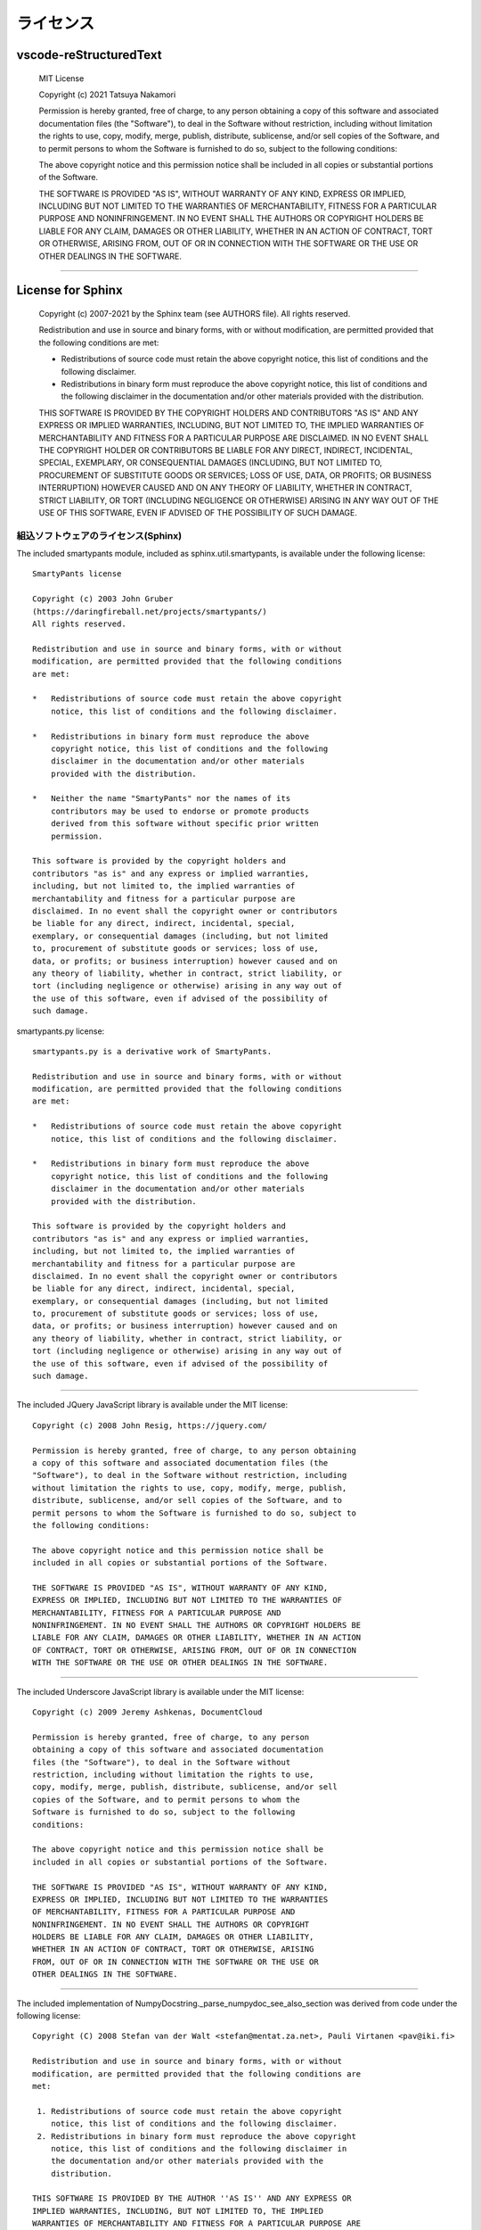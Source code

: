 ライセンス
############

vscode-reStructuredText
***********************

  MIT License

  Copyright (c) 2021 Tatsuya Nakamori

  Permission is hereby granted, free of charge, to any person obtaining a copy
  of this software and associated documentation files (the "Software"), to deal
  in the Software without restriction, including without limitation the rights
  to use, copy, modify, merge, publish, distribute, sublicense, and/or sell
  copies of the Software, and to permit persons to whom the Software is
  furnished to do so, subject to the following conditions:

  The above copyright notice and this permission notice shall be included in all
  copies or substantial portions of the Software.

  THE SOFTWARE IS PROVIDED "AS IS", WITHOUT WARRANTY OF ANY KIND, EXPRESS OR
  IMPLIED, INCLUDING BUT NOT LIMITED TO THE WARRANTIES OF MERCHANTABILITY,
  FITNESS FOR A PARTICULAR PURPOSE AND NONINFRINGEMENT. IN NO EVENT SHALL THE
  AUTHORS OR COPYRIGHT HOLDERS BE LIABLE FOR ANY CLAIM, DAMAGES OR OTHER
  LIABILITY, WHETHER IN AN ACTION OF CONTRACT, TORT OR OTHERWISE, ARISING FROM,
  OUT OF OR IN CONNECTION WITH THE SOFTWARE OR THE USE OR OTHER DEALINGS IN THE
  SOFTWARE.

----------------------------------------------------------------------------------

License for Sphinx
*******************

  Copyright (c) 2007-2021 by the Sphinx team (see AUTHORS file).
  All rights reserved.

  Redistribution and use in source and binary forms, with or without
  modification, are permitted provided that the following conditions are
  met:

  * Redistributions of source code must retain the above copyright
    notice, this list of conditions and the following disclaimer.

  * Redistributions in binary form must reproduce the above copyright
    notice, this list of conditions and the following disclaimer in the
    documentation and/or other materials provided with the distribution.

  THIS SOFTWARE IS PROVIDED BY THE COPYRIGHT HOLDERS AND CONTRIBUTORS
  "AS IS" AND ANY EXPRESS OR IMPLIED WARRANTIES, INCLUDING, BUT NOT
  LIMITED TO, THE IMPLIED WARRANTIES OF MERCHANTABILITY AND FITNESS FOR
  A PARTICULAR PURPOSE ARE DISCLAIMED. IN NO EVENT SHALL THE COPYRIGHT
  HOLDER OR CONTRIBUTORS BE LIABLE FOR ANY DIRECT, INDIRECT, INCIDENTAL,
  SPECIAL, EXEMPLARY, OR CONSEQUENTIAL DAMAGES (INCLUDING, BUT NOT
  LIMITED TO, PROCUREMENT OF SUBSTITUTE GOODS OR SERVICES; LOSS OF USE,
  DATA, OR PROFITS; OR BUSINESS INTERRUPTION) HOWEVER CAUSED AND ON ANY
  THEORY OF LIABILITY, WHETHER IN CONTRACT, STRICT LIABILITY, OR TORT
  (INCLUDING NEGLIGENCE OR OTHERWISE) ARISING IN ANY WAY OUT OF THE USE
  OF THIS SOFTWARE, EVEN IF ADVISED OF THE POSSIBILITY OF SUCH DAMAGE.


組込ソフトウェアのライセンス(Sphinx)
====================================

The included smartypants module, included as sphinx.util.smartypants,
is available under the following license::

    SmartyPants license

    Copyright (c) 2003 John Gruber
    (https://daringfireball.net/projects/smartypants/)
    All rights reserved.

    Redistribution and use in source and binary forms, with or without
    modification, are permitted provided that the following conditions
    are met:

    *   Redistributions of source code must retain the above copyright
        notice, this list of conditions and the following disclaimer.

    *   Redistributions in binary form must reproduce the above
        copyright notice, this list of conditions and the following
        disclaimer in the documentation and/or other materials
        provided with the distribution.

    *   Neither the name "SmartyPants" nor the names of its
        contributors may be used to endorse or promote products
        derived from this software without specific prior written
        permission.

    This software is provided by the copyright holders and
    contributors "as is" and any express or implied warranties,
    including, but not limited to, the implied warranties of
    merchantability and fitness for a particular purpose are
    disclaimed. In no event shall the copyright owner or contributors
    be liable for any direct, indirect, incidental, special,
    exemplary, or consequential damages (including, but not limited
    to, procurement of substitute goods or services; loss of use,
    data, or profits; or business interruption) however caused and on
    any theory of liability, whether in contract, strict liability, or
    tort (including negligence or otherwise) arising in any way out of
    the use of this software, even if advised of the possibility of
    such damage.


smartypants.py license::

    smartypants.py is a derivative work of SmartyPants.

    Redistribution and use in source and binary forms, with or without
    modification, are permitted provided that the following conditions
    are met:

    *   Redistributions of source code must retain the above copyright
        notice, this list of conditions and the following disclaimer.

    *   Redistributions in binary form must reproduce the above
        copyright notice, this list of conditions and the following
        disclaimer in the documentation and/or other materials
        provided with the distribution.

    This software is provided by the copyright holders and
    contributors "as is" and any express or implied warranties,
    including, but not limited to, the implied warranties of
    merchantability and fitness for a particular purpose are
    disclaimed. In no event shall the copyright owner or contributors
    be liable for any direct, indirect, incidental, special,
    exemplary, or consequential damages (including, but not limited
    to, procurement of substitute goods or services; loss of use,
    data, or profits; or business interruption) however caused and on
    any theory of liability, whether in contract, strict liability, or
    tort (including negligence or otherwise) arising in any way out of
    the use of this software, even if advised of the possibility of
    such damage.

----------------------------------------------------------------------

The included JQuery JavaScript library is available under the MIT license::

  Copyright (c) 2008 John Resig, https://jquery.com/

  Permission is hereby granted, free of charge, to any person obtaining
  a copy of this software and associated documentation files (the
  "Software"), to deal in the Software without restriction, including
  without limitation the rights to use, copy, modify, merge, publish,
  distribute, sublicense, and/or sell copies of the Software, and to
  permit persons to whom the Software is furnished to do so, subject to
  the following conditions:

  The above copyright notice and this permission notice shall be
  included in all copies or substantial portions of the Software.

  THE SOFTWARE IS PROVIDED "AS IS", WITHOUT WARRANTY OF ANY KIND,
  EXPRESS OR IMPLIED, INCLUDING BUT NOT LIMITED TO THE WARRANTIES OF
  MERCHANTABILITY, FITNESS FOR A PARTICULAR PURPOSE AND
  NONINFRINGEMENT. IN NO EVENT SHALL THE AUTHORS OR COPYRIGHT HOLDERS BE
  LIABLE FOR ANY CLAIM, DAMAGES OR OTHER LIABILITY, WHETHER IN AN ACTION
  OF CONTRACT, TORT OR OTHERWISE, ARISING FROM, OUT OF OR IN CONNECTION
  WITH THE SOFTWARE OR THE USE OR OTHER DEALINGS IN THE SOFTWARE.

----------------------------------------------------------------------

The included Underscore JavaScript library is available under the MIT license::

  Copyright (c) 2009 Jeremy Ashkenas, DocumentCloud

  Permission is hereby granted, free of charge, to any person
  obtaining a copy of this software and associated documentation
  files (the "Software"), to deal in the Software without
  restriction, including without limitation the rights to use,
  copy, modify, merge, publish, distribute, sublicense, and/or sell
  copies of the Software, and to permit persons to whom the
  Software is furnished to do so, subject to the following
  conditions:

  The above copyright notice and this permission notice shall be
  included in all copies or substantial portions of the Software.

  THE SOFTWARE IS PROVIDED "AS IS", WITHOUT WARRANTY OF ANY KIND,
  EXPRESS OR IMPLIED, INCLUDING BUT NOT LIMITED TO THE WARRANTIES
  OF MERCHANTABILITY, FITNESS FOR A PARTICULAR PURPOSE AND
  NONINFRINGEMENT. IN NO EVENT SHALL THE AUTHORS OR COPYRIGHT
  HOLDERS BE LIABLE FOR ANY CLAIM, DAMAGES OR OTHER LIABILITY,
  WHETHER IN AN ACTION OF CONTRACT, TORT OR OTHERWISE, ARISING
  FROM, OUT OF OR IN CONNECTION WITH THE SOFTWARE OR THE USE OR
  OTHER DEALINGS IN THE SOFTWARE.

-------------------------------------------------------------------------------

The included implementation of NumpyDocstring._parse_numpydoc_see_also_section
was derived from code under the following license::

  Copyright (C) 2008 Stefan van der Walt <stefan@mentat.za.net>, Pauli Virtanen <pav@iki.fi>

  Redistribution and use in source and binary forms, with or without
  modification, are permitted provided that the following conditions are
  met:

   1. Redistributions of source code must retain the above copyright
      notice, this list of conditions and the following disclaimer.
   2. Redistributions in binary form must reproduce the above copyright
      notice, this list of conditions and the following disclaimer in
      the documentation and/or other materials provided with the
      distribution.

  THIS SOFTWARE IS PROVIDED BY THE AUTHOR ''AS IS'' AND ANY EXPRESS OR
  IMPLIED WARRANTIES, INCLUDING, BUT NOT LIMITED TO, THE IMPLIED
  WARRANTIES OF MERCHANTABILITY AND FITNESS FOR A PARTICULAR PURPOSE ARE
  DISCLAIMED. IN NO EVENT SHALL THE AUTHOR BE LIABLE FOR ANY DIRECT,
  INDIRECT, INCIDENTAL, SPECIAL, EXEMPLARY, OR CONSEQUENTIAL DAMAGES
  (INCLUDING, BUT NOT LIMITED TO, PROCUREMENT OF SUBSTITUTE GOODS OR
  SERVICES; LOSS OF USE, DATA, OR PROFITS; OR BUSINESS INTERRUPTION)
  HOWEVER CAUSED AND ON ANY THEORY OF LIABILITY, WHETHER IN CONTRACT,
  STRICT LIABILITY, OR TORT (INCLUDING NEGLIGENCE OR OTHERWISE) ARISING
  IN ANY WAY OUT OF THE USE OF THIS SOFTWARE, EVEN IF ADVISED OF THE
  POSSIBILITY OF SUCH DAMAGE.

----------------------------------------------------------------------------------

License for TeX Live
*********************

$Id: LICENSE.TL 52869 2019-11-20 02:36:55Z karl $

COPYING CONDITIONS FOR TeX Live:

To the best of our knowledge, all software in the TeX Live distribution
is freely redistributable (libre, that is, not necessarily gratis),
within the Free Software Foundation's definition and the Debian Free
Software Guidelines.  Where the two conflict, we generally follow the
FSF.  If you find any non-free files included, please contact us
(references given at the end).

That said, TeX Live has neither a single copyright holder nor a single
license covering its entire contents, since it is a collection of many
independent packages.  Therefore, you may copy, modify, and/or
redistribute software from TeX Live only if you comply with the
requirements placed thereon by the owners of the respective packages.

To most easily learn these requirements, we suggest checking the TeX
Catalogue at: https://ctan.org/tex-archive/help/Catalogue/ (or any
CTAN mirror).  Of course the legal statements within the packages
themselves are the final authority.

In some cases, TeX Live is distributed with a snapshot of the CTAN
archive, which is entirely independent of and separable from TeX Live
itself.  (The TeX Collection DVD is one example of this.)  Please be
aware that the CTAN snapshot contains many files which are *not* freely
redistributable; see LICENSE.CTAN for more information.

To state explicitly what is implied by the above: Because TeX Live is
free software, there is no warranty; not even for MERCHANTABILITY or
FITNESS FOR A PARTICULAR PURPOSE.


GUIDELINES FOR REDISTRIBUTION:

In general, you may redistribute TeX Live, with or without modification,
for profit or not, according to the usual free software tenets.  Here
are some general guidelines for doing so:

- If you make any changes to the TeX Live distribution or any
  package it contains, besides complying with any licensing requirements,
  you must prominently mention such changes in your modified distribution
  so that users do not take your work for ours, and know to contact you,
  not us, in case of questions or problems.  A new top-level file
  README.<yourwork> is a good place to describe the general situation.

- Especially (but not necessarily) if changes or additions are made, we
  recommend a clearly different title, such as "<your work> DVD, based on
  TeX Live YYYY", where YYYY is the release year of TeX Live you are
  using.  This credits both our work and yours.

- You absolutely may *not* place your own copyright on the entire
  distribution, since it is not your work.  Statements such as "all rights
  reserved" and "may not be reproduced" are especially reprehensible,
  since they are antithetical to the free software principles under which
  TeX Live is produced.

- You may use any cover or media label designs that you wish.  Such
  packaging and marketing details are not covered by any TeX Live license.

- Finally, we make the following requests (not legal requirements):

a) Acknowledging that TeX Live is developed as a joint effort by all TeX
   user groups, and encouraging the user/reader to join their user group
   of choice, as listed on the web page https://tug.org/usergroups.html.

b) Referencing the TeX Live home page: https://tug.org/texlive/

Such information may be placed on the label of your media, your cover,
and/or in accompanying text (for instance, in the acknowledgements
section of a book).

Finally, although it is again not a requirement, we'd like to invite any
redistributors to make a donation to the project, whether cash or
in-kind, for example via https://www.tug.org/donate/dev.html.  Thanks.


If you have any questions or comments, *please* contact us.  In general,
we appreciate being given the chance to review any TeX Live-related
material in advance of publication, simply to avoid mistakes.  It is
much better to correct text on a CD label or in a book before thousands
of copies are made!

We are also happy to keep anyone planning a publication informed as to
our deadlines and progress.  Just let us know.  However, be aware that
TeX Live is produced entirely by volunteers, and no dates can be
guaranteed.


LICENSING FOR NEW PACKAGES:

Finally, we have been asked what license to use for new work.  To be
considered for inclusion on TeX Live, a package must use a free software
license, such as the LaTeX Project Public License, the GNU General
Public License, the modified BSD license, etc.  (Please use an existing
license instead of making up your own.)  Furthermore, all sources must
be available, including for documentation files.  Please see
https://tug.org/texlive/pkgcontrib.html for more information, and other
considerations.

Thanks for your interest in TeX.

- Karl Berry, for the TeX Live project

------------------------------------------------------------

TeX Live mailing list: https://lists.tug.org/tex-live
TeX Live home page:    https://tug.org/texlive/

The FSF's free software definition:  http://www.gnu.org/philosophy/free-sw.html
Debian Free Software Guidelines:     http://www.debian.org/intro/free
FSF commentary on existing licenses: http://www.gnu.org/licenses/license-list.html

LPPL: http://latex-project.org/lppl.html or texmf-dist/doc/latex/base/lppl.txt
LPPL rationale: texmf-dist/doc/latex/base/modguide.pdf

------------------------------------------------------------

$Id: LICENSE.CTAN 2212 2006-09-28 16:31:42Z karl $

COPYING CONDITIONS FOR CTAN SNAPSHOT:

A snapshot of the Comprehensive TeX Archive Network (CTAN) holdings is
taken from time to time and distributed on physical media.  It may be
bundled with the TeX Live system, or distributed separately.

In any case, the licensing conditions of the packages in the CTAN
snapshot vary widely.  In particular (and in contrast to TeX Live), not
all the software meets free software or open source criteria: some are
available only as binaries, others have restrictions on commercial
resale, and so on.

Furthermore, the creators of the CTAN snapshot have explicitly received
permission from some authors of software to include their material; this
software is in the ctan/nonfree/ subdirectory.  (The nonfree area on the
CTAN servers, http://www.ctan.org/tex-archive/nonfree, contains much
more software that is not included here.)  This permission does not
extend to any redistributors; you yourself must also contact such
authors with regards to your own distribution, or refrain from including
such software.

Thus, when redistributing the CTAN snapshot, you must be very careful
that you are not violating any license conditions.  Since each situation
is different, we cannot offer any general advice.

To learn redistribution requirements, of course the licensing
information within the packages themselves is the final authority.  For
aggregate information, we suggest checking the TeX Catalogue:
http://www.ctan.org/tex-archive/help/Catalogue/catalogue.html (or any
CTAN mirror).  The Catalogue is also included in the CTAN snapshot in
ctan/help/Catalogue, but the online version will have updates.

You may also find the CTAN Search by License page helpful in this
regard: http://tug.ctan.org/cgi-bin/searchByLicense.py

If you believe any files have been included erroneously, please contact
us (references are given below).

If you have any questions or comments, please contact us.
Thanks for your interest in TeX.

CTAN maintainers mailing list: ctan@dante.de
CTAN home page: http://www.ctan.org/

----------------------------------------------------------------------------------

その他、サードパーティ製ライブラリのライセンス
**********************************************

::

  https://github.com/microsoft/vscode/tree/master/extensions/python/syntaxes
  MIT License
  Copyright (c) 2015 - present Microsoft Corporation

  https://github.com/MagicStack/MagicPython/blob/master/grammars/MagicPython.tmLanguage
  MIT License
  Copyright (c) 2015-present MagicStack Inc.  http://magic.io

  https://github.com/vscode-restructuredtext/vscode-restructuredtext/tree/master/snippets
  reStructuredText for Visual Studio Code
  MIT License
  Copyright (c) Lex Li

  https://github.com/sphinx-doc/sphinx
  sphinx
  BSD License (BSD)
  See also the LICENSE_Sphinx file.

  https://github.com/microsoft/vscode
  vscode
  MIT License
  Copyright (c) 2015 - present Microsoft Corporation

  https://github.com/microsoft/vscode-extension-samples
  vscode-extension-samples
  MIT License
  Copyright (c) Microsoft Corporation
  All rights reserved.


  https://github.com/readthedocs/sphinx_rtd_theme
  sphinx_rtd_theme
  The MIT License (MIT)
  Copyright (c) 2013-2018 Dave Snider, Read the Docs, Inc. & contributors
